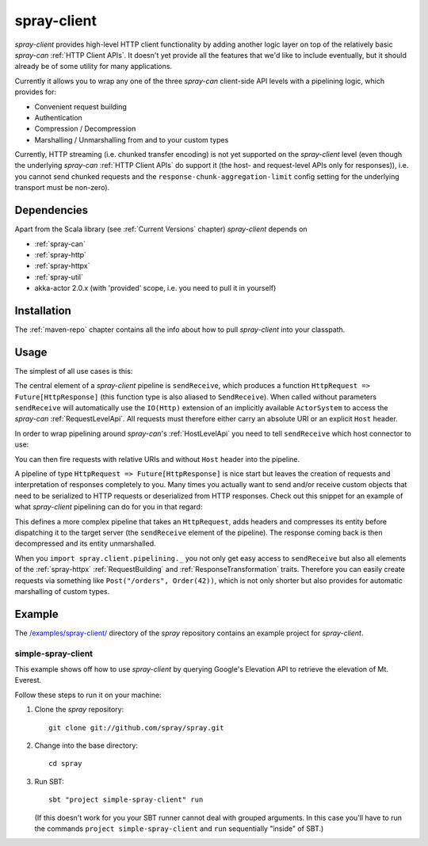 .. _spray-client:

spray-client
============

*spray-client* provides high-level HTTP client functionality by adding another logic layer on top of the relatively
basic *spray-can* :ref:`HTTP Client APIs`. It doesn't yet provide all the features that we'd like to include
eventually, but it should already be of some utility for many applications.

Currently it allows you to wrap any one of the three *spray-can* client-side API levels with a pipelining logic,
which provides for:

- Convenient request building
- Authentication
- Compression / Decompression
- Marshalling / Unmarshalling from and to your custom types

Currently, HTTP streaming (i.e. chunked transfer encoding) is not yet supported on the *spray-client* level (even though
the underlying *spray-can* :ref:`HTTP Client APIs` do support it (the host- and request-level APIs only for responses)),
i.e. you cannot send chunked requests and the ``response-chunk-aggregation-limit`` config setting for the underlying
transport must be non-zero).


Dependencies
------------

Apart from the Scala library (see :ref:`Current Versions` chapter) *spray-client* depends on

- :ref:`spray-can`
- :ref:`spray-http`
- :ref:`spray-httpx`
- :ref:`spray-util`
- akka-actor 2.0.x (with 'provided' scope, i.e. you need to pull it in yourself)


Installation
------------

The :ref:`maven-repo` chapter contains all the info about how to pull *spray-client* into your classpath.


Usage
-----

The simplest of all use cases is this:

.. includecode:: code/docs/ClientPipeliningExamplesSpec.scala
   :snippet: simple-request-level-pipeline

The central element of a *spray-client* pipeline is ``sendReceive``, which produces a function
``HttpRequest => Future[HttpResponse]`` (this function type is also aliased to ``SendReceive``). When called without
parameters ``sendReceive`` will automatically use the ``IO(Http)`` extension of an implicitly available ``ActorSystem``
to access the *spray-can* :ref:`RequestLevelApi`. All requests must therefore either carry an absolute URI or an
explicit ``Host`` header.

In order to wrap pipelining around *spray-can*'s :ref:`HostLevelApi` you need to tell ``sendReceive`` which
host connector to use:

.. includecode:: code/docs/ClientPipeliningExamplesSpec.scala
   :snippet: simple-host-level-pipeline

You can then fire requests with relative URIs and without ``Host`` header into the pipeline.

A pipeline of type ``HttpRequest => Future[HttpResponse]`` is nice start but leaves the creation of requests and
interpretation of responses completely to you. Many times you actually want to send and/or receive custom objects that
need to be serialized to HTTP requests or deserialized from HTTP responses.
Check out this snippet for an example of what *spray-client* pipelining can do for you in that regard:

.. includecode:: code/docs/ClientPipeliningExamplesSpec.scala
   :snippet: large-request-level-pipeline

This defines a more complex pipeline that takes an ``HttpRequest``, adds headers and compresses its entity before
dispatching it to the target server (the ``sendReceive`` element of the pipeline). The response coming back is then
decompressed and its entity unmarshalled.

When you ``import spray.client.pipelining._`` you not only get easy access to ``sendReceive`` but also all elements of
the :ref:`spray-httpx` :ref:`RequestBuilding` and :ref:`ResponseTransformation` traits. Therefore you can easily create
requests via something like ``Post("/orders", Order(42))``, which is not only shorter but also provides for
automatic marshalling of custom types.


Example
-------

The `/examples/spray-client/`__ directory of the *spray* repository contains an example project for *spray-client*.

__ https://github.com/spray/spray/tree/release/1.0/examples/spray-client

simple-spray-client
~~~~~~~~~~~~~~~~~~~

This example shows off how to use *spray-client* by querying Google's Elevation API to retrieve the elevation of
Mt. Everest.

Follow these steps to run it on your machine:

1. Clone the *spray* repository::

    git clone git://github.com/spray/spray.git

2. Change into the base directory::

    cd spray

3. Run SBT::

    sbt "project simple-spray-client" run

   (If this doesn't work for you your SBT runner cannot deal with grouped arguments. In this case you'll have to
   run the commands ``project simple-spray-client`` and ``run`` sequentially "inside" of SBT.)